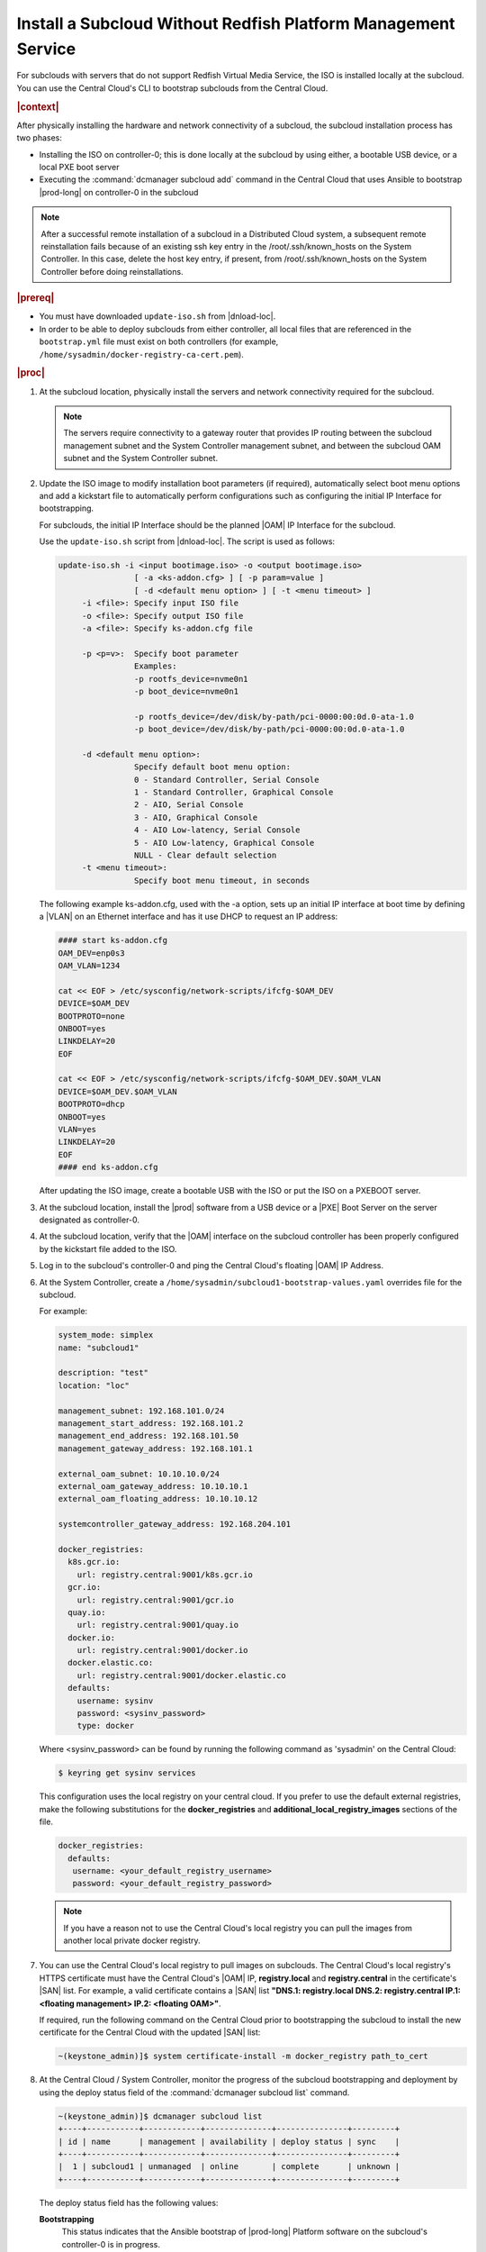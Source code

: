 
.. pja1558616715987
.. _installing-a-subcloud-without-redfish-platform-management-service:

==============================================================
Install a Subcloud Without Redfish Platform Management Service
==============================================================

For subclouds with servers that do not support Redfish Virtual Media Service,
the ISO is installed locally at the subcloud. You can use the Central Cloud's
CLI to bootstrap subclouds from the Central Cloud.


.. _installing-a-subcloud-without-redfish-platform-management-service-section-N10027-N10024-N10001:

.. rubric:: |context|

After physically installing the hardware and network connectivity of a
subcloud, the subcloud installation process has two phases:


.. _installing-a-subcloud-without-redfish-platform-management-service-ul-fmx-jpl-mkb:

-   Installing the ISO on controller-0; this is done locally at the subcloud by
    using either, a bootable USB device, or a local PXE boot server

-   Executing the :command:`dcmanager subcloud add` command in the Central
    Cloud that uses Ansible to bootstrap |prod-long| on controller-0 in
    the subcloud


.. note::

    After a successful remote installation of a subcloud in a Distributed Cloud
    system, a subsequent remote reinstallation fails because of an existing ssh
    key entry in the /root/.ssh/known\_hosts on the System Controller. In this
    case, delete the host key entry, if present, from /root/.ssh/known\_hosts
    on the System Controller before doing reinstallations.

.. rubric:: |prereq|

.. _installing-a-subcloud-without-redfish-platform-management-service-ul-g5j-3f3-qjb:

.. only:: partner

    .. include:: /_includes/installing-a-subcloud-without-redfish-platform-management-service.rest
       :start-after: prereq-begin
       :end-before:  prereq-end

-   You must have downloaded ``update-iso.sh`` from |dnload-loc|.

-   In order to be able to deploy subclouds from either controller, all local
    files that are referenced in the ``bootstrap.yml`` file must exist on both
    controllers \(for example, ``/home/sysadmin/docker-registry-ca-cert.pem``\).

.. rubric:: |proc|

#.  At the subcloud location, physically install the servers and network
    connectivity required for the subcloud.

    .. note::

        The servers require connectivity to a gateway router that provides IP
        routing between the subcloud management subnet and the System
        Controller management subnet, and between the subcloud OAM subnet and
        the System Controller subnet.

    .. include:: /_includes/installing-a-subcloud-without-redfish-platform-management-service.rest
       :start-after: begin-ref-1
       :end-before: end-ref-1

#.  Update the ISO image to modify installation boot parameters \(if
    required\), automatically select boot menu options and add a kickstart file
    to automatically perform configurations such as configuring the initial IP
    Interface for bootstrapping.

    For subclouds, the initial IP Interface should be the planned |OAM| IP
    Interface for the subcloud.

    Use the ``update-iso.sh`` script from |dnload-loc|. The script is used as
    follows:

    .. code-block:: none

        update-iso.sh -i <input bootimage.iso> -o <output bootimage.iso>
                        [ -a <ks-addon.cfg> ] [ -p param=value ]
                        [ -d <default menu option> ] [ -t <menu timeout> ]
             -i <file>: Specify input ISO file
             -o <file>: Specify output ISO file
             -a <file>: Specify ks-addon.cfg file

             -p <p=v>:  Specify boot parameter
                        Examples:
                        -p rootfs_device=nvme0n1
                        -p boot_device=nvme0n1

                        -p rootfs_device=/dev/disk/by-path/pci-0000:00:0d.0-ata-1.0
                        -p boot_device=/dev/disk/by-path/pci-0000:00:0d.0-ata-1.0

             -d <default menu option>:
                        Specify default boot menu option:
                        0 - Standard Controller, Serial Console
                        1 - Standard Controller, Graphical Console
                        2 - AIO, Serial Console
                        3 - AIO, Graphical Console
                        4 - AIO Low-latency, Serial Console
                        5 - AIO Low-latency, Graphical Console
                        NULL - Clear default selection
             -t <menu timeout>:
                        Specify boot menu timeout, in seconds


    The following example ks-addon.cfg, used with the -a option, sets up an
    initial IP interface at boot time by defining a |VLAN| on an Ethernet
    interface and has it use DHCP to request an IP address:

    .. code-block:: none

        #### start ks-addon.cfg
        OAM_DEV=enp0s3
        OAM_VLAN=1234

        cat << EOF > /etc/sysconfig/network-scripts/ifcfg-$OAM_DEV
        DEVICE=$OAM_DEV
        BOOTPROTO=none
        ONBOOT=yes
        LINKDELAY=20
        EOF

        cat << EOF > /etc/sysconfig/network-scripts/ifcfg-$OAM_DEV.$OAM_VLAN
        DEVICE=$OAM_DEV.$OAM_VLAN
        BOOTPROTO=dhcp
        ONBOOT=yes
        VLAN=yes
        LINKDELAY=20
        EOF
        #### end ks-addon.cfg

    After updating the ISO image, create a bootable USB with the ISO or put the
    ISO on a PXEBOOT server.

#.  At the subcloud location, install the |prod| software from a USB
    device or a |PXE| Boot Server on the server designated as controller-0.

    .. include:: /_includes/installing-a-subcloud-without-redfish-platform-management-service.rest
       :start-after: begin-ref-1
       :end-before: end-ref-1

#.  At the subcloud location, verify that the |OAM| interface on the subcloud
    controller has been properly configured by the kickstart file added to the
    ISO.

#.  Log in to the subcloud's controller-0 and ping the Central Cloud's floating
    |OAM| IP Address.

#.  At the System Controller, create a
    ``/home/sysadmin/subcloud1-bootstrap-values.yaml`` overrides file for the
    subcloud.

    For example:

    .. code-block:: none

        system_mode: simplex
        name: "subcloud1"

        description: "test"
        location: "loc"

        management_subnet: 192.168.101.0/24
        management_start_address: 192.168.101.2
        management_end_address: 192.168.101.50
        management_gateway_address: 192.168.101.1

        external_oam_subnet: 10.10.10.0/24
        external_oam_gateway_address: 10.10.10.1
        external_oam_floating_address: 10.10.10.12

        systemcontroller_gateway_address: 192.168.204.101

        docker_registries:
          k8s.gcr.io:
            url: registry.central:9001/k8s.gcr.io
          gcr.io:
            url: registry.central:9001/gcr.io
          quay.io:
            url: registry.central:9001/quay.io
          docker.io:
            url: registry.central:9001/docker.io
          docker.elastic.co:
            url: registry.central:9001/docker.elastic.co
          defaults:
            username: sysinv
            password: <sysinv_password>
            type: docker


    Where <sysinv\_password\> can be found by running the following command
    as 'sysadmin' on the Central Cloud:

    .. code-block:: none

        $ keyring get sysinv services

    This configuration uses the local registry on your central cloud. If you
    prefer to use the default external registries, make the following
    substitutions for the **docker\_registries** and
    **additional\_local\_registry\_images** sections of the file.

    .. code-block:: none

        docker_registries:
          defaults:
           username: <your_default_registry_username>
           password: <your_default_registry_password>

    .. note::

        If you have a reason not to use the Central Cloud's local registry you
        can pull the images from another local private docker registry.

#.  You can use the Central Cloud's local registry to pull images on subclouds.
    The Central Cloud's local registry's HTTPS certificate must have the
    Central Cloud's |OAM| IP, **registry.local** and **registry.central** in the
    certificate's |SAN| list. For example, a valid certificate contains a |SAN|
    list **"DNS.1: registry.local DNS.2: registry.central IP.1: <floating
    management\> IP.2: <floating OAM\>"**.

    If required, run the following command on the Central Cloud prior to
    bootstrapping the subcloud to install the new certificate for the Central
    Cloud with the updated |SAN| list:

    .. code-block:: none

        ~(keystone_admin)]$ system certificate-install -m docker_registry path_to_cert

    .. only:: partner

        .. include:: /_includes/installing-a-subcloud-without-redfish-platform-management-service.rest
            :start-after: begin-prepare-files-to-copy-deployment-config
            :end-before: end-prepare-files-to-copy-deployment-config

#.  At the Central Cloud / System Controller, monitor the progress of the
    subcloud bootstrapping and deployment by using the deploy status field of
    the :command:`dcmanager subcloud list` command.

    .. code-block:: none

        ~(keystone_admin)]$ dcmanager subcloud list
        +----+-----------+------------+--------------+---------------+---------+
        | id | name      | management | availability | deploy status | sync    |
        +----+-----------+------------+--------------+---------------+---------+
        |  1 | subcloud1 | unmanaged  | online       | complete      | unknown |
        +----+-----------+------------+--------------+---------------+---------+

    The deploy status field has the following values:

    **Bootstrapping**
        This status indicates that the Ansible bootstrap of |prod-long|
        Platform software on the subcloud's controller-0 is in progress.

    **Complete**
        This status indicates that subcloud deployment is complete.

    The subcloud bootstrapping and deployment can take up to 30 minutes.

    .. caution::
        If there is a failure during bootstrapping, you must delete the
        subcloud before re-adding it, using the :command:`dcmanager subcloud
        add` command. For more information on deleting, managing or unmanaging
        a subcloud, see :ref:`Managing Subclouds Using the CLI
        <managing-subclouds-using-the-cli>`.

#.  You can also monitor detailed logging of the subcloud bootstrapping and
    deployment by monitoring the following log files on the active controller
    in the Central Cloud.

    ``/var/log/dcmanager/ansible/<subcloud\_name>\_bootstrap.log``

    For example:

    .. code-block:: none

        controller-0:/home/sysadmin# tail /var/log/dcmanager/ansible/subcloud1_bootstrap.log
        k8s.gcr.io: {password: secret, url: null}
        quay.io: {password: secret, url: null}
        )

        TASK [bootstrap/bringup-essential-services : Mark the bootstrap as completed] ***
        changed: [subcloud1]

        PLAY RECAP *********************************************************************
        subcloud1                  : ok=230  changed=137  unreachable=0    failed=0


.. rubric:: |postreq|

.. _installing-a-subcloud-without-redfish-platform-management-service-ul-ixy-lpv-kmb:

-   Provision the newly installed and bootstrapped subcloud.  For detailed
    |prod| deployment procedures for the desired deployment configuration of
    the subcloud, see the post-bootstrap steps of :ref:`Installation Guides
    <latest_release>`.

-   Check and update docker registry credentials on the subcloud:

    .. code-block:: none

        REGISTRY="docker-registry"
        SECRET_UUID='system service-parameter-list | fgrep
        $REGISTRY | fgrep auth-secret | awk '{print $10}''
        SECRET_REF='openstack secret list | fgrep $
        {SECRET_UUID} | awk '{print $2}''
        openstack secret get ${SECRET_REF} --payload -f value

    The secret payload should be :command:`username: sysinv password:<password>`.
    If the secret payload is :command:`username: admin password:<password>`,
    see, :ref:`Updating Docker Registry Credentials on a
    Subcloud <updating-docker-registry-credentials-on-a-subcloud>` for more
    information.

-   For more information on bootstrapping and deploying, see the procedure
    `Install a subcloud
    <https://docs.starlingx.io/deploy_install_guides/r5_release/distributed_cloud/index.html#install-a-subcloud>`__,

